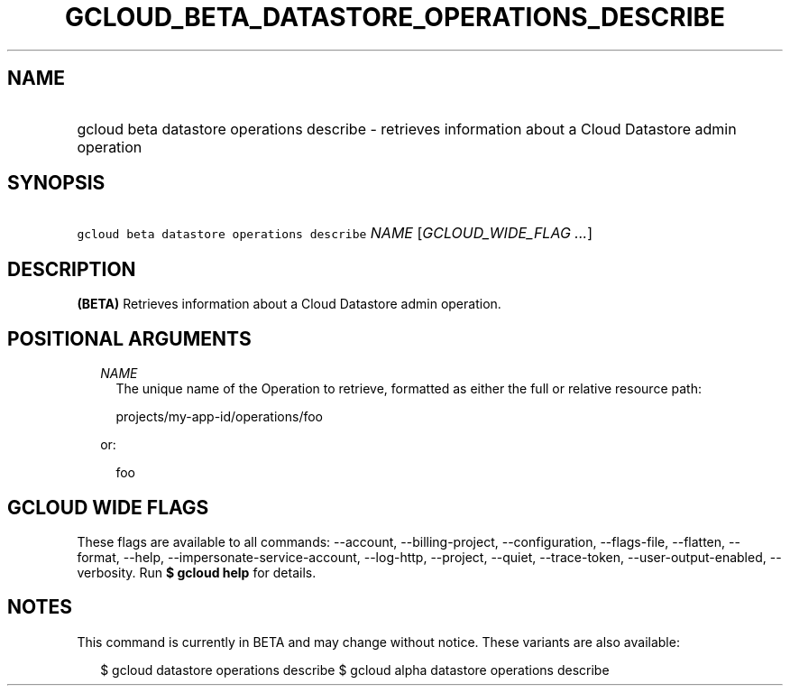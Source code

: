 
.TH "GCLOUD_BETA_DATASTORE_OPERATIONS_DESCRIBE" 1



.SH "NAME"
.HP
gcloud beta datastore operations describe \- retrieves information about a Cloud Datastore admin operation



.SH "SYNOPSIS"
.HP
\f5gcloud beta datastore operations describe\fR \fINAME\fR [\fIGCLOUD_WIDE_FLAG\ ...\fR]



.SH "DESCRIPTION"

\fB(BETA)\fR Retrieves information about a Cloud Datastore admin operation.



.SH "POSITIONAL ARGUMENTS"

.RS 2m
.TP 2m
\fINAME\fR
The unique name of the Operation to retrieve, formatted as either the full or
relative resource path:

.RS 2m
projects/my\-app\-id/operations/foo
.RE

or:

.RS 2m
foo
.RE


.RE
.sp

.SH "GCLOUD WIDE FLAGS"

These flags are available to all commands: \-\-account, \-\-billing\-project,
\-\-configuration, \-\-flags\-file, \-\-flatten, \-\-format, \-\-help,
\-\-impersonate\-service\-account, \-\-log\-http, \-\-project, \-\-quiet,
\-\-trace\-token, \-\-user\-output\-enabled, \-\-verbosity. Run \fB$ gcloud
help\fR for details.



.SH "NOTES"

This command is currently in BETA and may change without notice. These variants
are also available:

.RS 2m
$ gcloud datastore operations describe
$ gcloud alpha datastore operations describe
.RE

